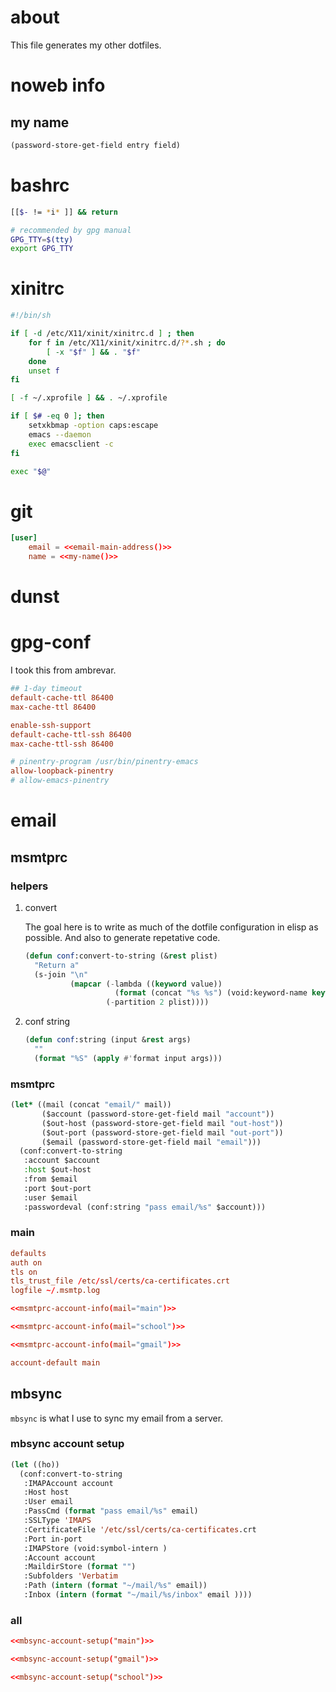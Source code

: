 * about
:PROPERTIES:
:ID:       bf96dec4-c43a-45c9-b5e5-65a68a892355
:END:

This file generates my other dotfiles.

* noweb info
:PROPERTIES:
:ID:       676814ba-1935-482a-ad6a-7f251c598d2e
:END:

** my name
:PROPERTIES:
:ID:       4a2abab7-6824-4fd0-88fb-7cca65528c7c
:END:

#+name: pass
#+begin_src emacs-lisp :tangle no :var entry="" :var field=""
(password-store-get-field entry field)
#+end_src

* bashrc
:PROPERTIES:
:ID:       57c4a0d2-bafa-40ce-ae6a-68074db1a618
:END:

#+begin_src bash :tangle ~/.bashrc
[[$- != *i* ]] && return

# recommended by gpg manual
GPG_TTY=$(tty)
export GPG_TTY
#+end_src

* xinitrc
:PROPERTIES:
:ID:       e3ae25ce-76bd-4d31-b8d4-c7b430460860
:END:

#+begin_src sh :tangle ~/.xinitrc
#!/bin/sh

if [ -d /etc/X11/xinit/xinitrc.d ] ; then
	for f in /etc/X11/xinit/xinitrc.d/?*.sh ; do
		[ -x "$f" ] && . "$f"
	done
	unset f
fi

[ -f ~/.xprofile ] && . ~/.xprofile

if [ $# -eq 0 ]; then
    setxkbmap -option caps:escape
	emacs --daemon
	exec emacsclient -c
fi

exec "$@"
#+end_src

* git
:PROPERTIES:
:ID:       520ce874-e7af-4ae7-8ac8-b2a91490aa99
:END:

#+begin_src conf :tangle no
[user]
	email = <<email-main-address()>>
	name = <<my-name()>>
#+end_src

* dunst
:PROPERTIES:
:ID:       65be56f1-48e8-40c1-9542-0732977ebe12
:END:

* gpg-conf
:PROPERTIES:
:ID:       25bb9597-94d0-44af-8da0-86b9505d1491
:END:

I took this from ambrevar.

#+begin_src conf :tangle ~/.gnupg/gpg-agent.conf
## 1-day timeout
default-cache-ttl 86400
max-cache-ttl 86400

enable-ssh-support
default-cache-ttl-ssh 86400
max-cache-ttl-ssh 86400

# pinentry-program /usr/bin/pinentry-emacs
allow-loopback-pinentry
# allow-emacs-pinentry
#+end_src

* email
:PROPERTIES:
:ID:       121f6bc5-23ed-465f-90c5-9d11db715ff6
:END:

** msmtprc
:PROPERTIES:
:ID:       1747ff3c-0fa4-4cb9-9b80-324bc0877dfb
:END:

*** helpers
:PROPERTIES:
:ID:       04332f62-7554-477d-a6a3-d6f5a93317aa
:END:

**** convert
:PROPERTIES:
:ID:       67ecf9f7-8c43-4538-b581-d3a363ff8eec
:END:

The goal here is to write as much of the dotfile configuration in elisp as
possible. And also to generate repetative code.

#+begin_src emacs-lisp :tangle no
(defun conf:convert-to-string (&rest plist)
  "Return a"
  (s-join "\n"
          (mapcar (-lambda ((keyword value))
                    (format (concat "%s %s") (void:keyword-name keyword) value))
                  (-partition 2 plist))))
#+end_src

**** conf string
:PROPERTIES:
:ID:       f4933510-0f19-4ce0-82cf-d215b670e188
:END:

#+begin_src emacs-lisp
(defun conf:string (input &rest args)
  ""
  (format "%S" (apply #'format input args)))
#+end_src

*** msmtprc
:PROPERTIES:
:ID:       7f888dc8-1c41-478c-accd-6a038a96ec3c
:END:

#+name: msmtprc-account-info
#+begin_src emacs-lisp :var mail="main" :tangle no
(let* ((mail (concat "email/" mail))
       ($account (password-store-get-field mail "account"))
       ($out-host (password-store-get-field mail "out-host"))
       ($out-port (password-store-get-field mail "out-port"))
       ($email (password-store-get-field mail "email")))
  (conf:convert-to-string
   :account $account
   :host $out-host
   :from $email
   :port $out-port
   :user $email
   :passwordeval (conf:string "pass email/%s" $account)))
#+end_src

*** main
:PROPERTIES:
:ID:       537fb697-f84c-46d7-80ac-0745ec3bddb1
:END:

#+begin_src conf :noweb tangle :tangle ~/.msmtprc
defaults
auth on
tls on
tls_trust_file /etc/ssl/certs/ca-certificates.crt
logfile ~/.msmtp.log

<<msmtprc-account-info(mail="main")>>

<<msmtprc-account-info(mail="school")>>

<<msmtprc-account-info(mail="gmail")>>

account-default main
#+end_src

** mbsync
:PROPERTIES:
:ID:       3d5d4928-f61b-4492-afd9-2f90c9d737c4
:END:

=mbsync= is what I use to sync my email from a server.

*** mbsync account setup
:PROPERTIES:
:ID:       1e503ace-8af6-46a1-9ec0-62cef1372adf
:END:

#+begin_src emacs-lisp :tangle no :var email="main"
(let ((ho))
  (conf:convert-to-string
   :IMAPAccount account
   :Host host
   :User email
   :PassCmd (format "pass email/%s" email)
   :SSLType 'IMAPS
   :CertificateFile '/etc/ssl/certs/ca-certificates.crt
   :Port in-port
   :IMAPStore (void:symbol-intern )
   :Account account
   :MaildirStore (format "")
   :Subfolders 'Verbatim
   :Path (intern (format "~/mail/%s" email))
   :Inbox (intern (format "~/mail/%s/inbox" email ))))
#+end_src

*** all
:PROPERTIES:
:ID:       3f5d8401-2090-45d8-928d-c8aa7eee32a7
:END:

#+begin_src conf :tangle ~/.mbsyncrc
<<mbsync-account-setup("main")>>

<<mbsync-account-setup("gmail")>>

<<mbsync-account-setup("school")>>
#+end_src
